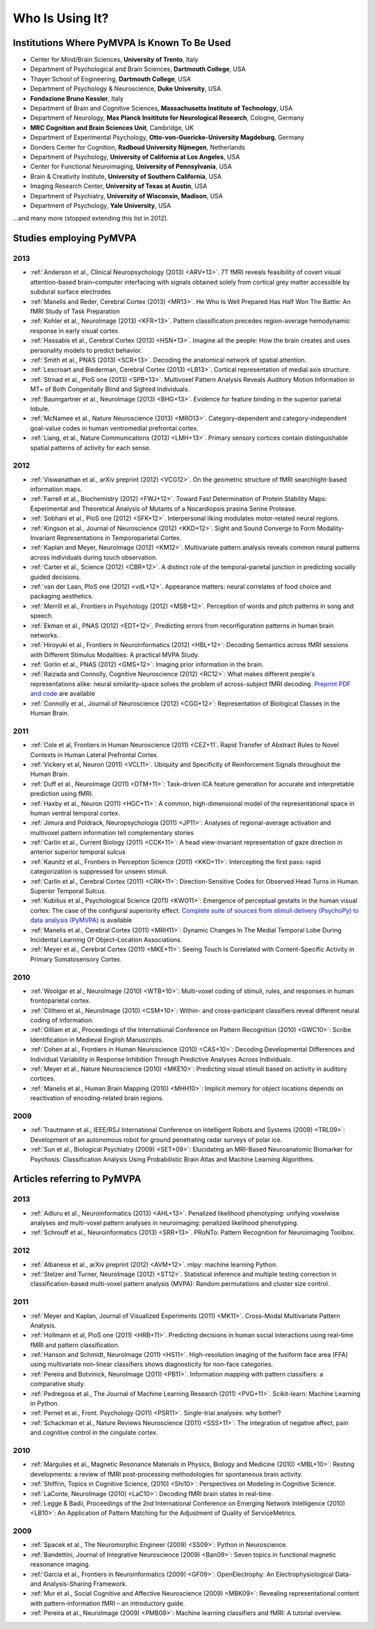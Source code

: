 .. -*- mode: rst; fill-column: 78; indent-tabs-mode: nil -*-
.. vi: set ft=rst sts=4 ts=4 sw=4 et tw=79:
  ### ### ### ### ### ### ### ### ### ### ### ### ### ### ### ### ### ### ###
  #
  #   See COPYING file distributed along with the PyMVPA package for the
  #   copyright and license terms.
  #
  ### ### ### ### ### ### ### ### ### ### ### ### ### ### ### ### ### ### ###


.. index:: Who is using it?, Publications
.. _chap_whoisusingit:

****************
Who Is Using It?
****************


.. only:: html

  If you are using PyMVPA or have published a study employing it, please leave a
  comment at the bottom of this page, if you want to be listed here as well.


Institutions Where PyMVPA Is Known To Be Used
=============================================

* Center for Mind/Brain Sciences, **University of Trento**, Italy
* Department of Psychological and Brain Sciences, **Dartmouth College**, USA
* Thayer School of Engineering, **Dartmouth College**, USA
* Department of Psychology & Neuroscience, **Duke University**, USA
* **Fondazione Bruno Kessler**, Italy
* Department of Brain and Cognitive Sciences, **Massachusetts Institute of
  Technology**, USA
* Department of Neurology, **Max Planck Insititute for Neurological Research**,
  Cologne, Germany
* **MRC Cognition and Brain Sciences Unit**, Cambridge, UK
* Department of Experimental Psychology, **Otto-von-Guericke-University
  Magdeburg**, Germany
* Donders Center for Cognition, **Radboud University Nijmegen**, Netherlands
* Department of Psychology, **University of California at Los Angeles**, USA
* Center for Functional Neuroimaging, **University of Pennsylvania**, USA
* Brain & Creativity Institute, **University of Southern California**, USA
* Imaging Research Center, **University of Texas at Austin**, USA
* Department of Psychiatry, **University of Wisconsin, Madison**, USA
* Department of Psychology, **Yale University**, USA

...and many more (stopped extending this list in 2012).


Studies employing PyMVPA
========================

2013
----

* :ref:`Anderson et al., Clinical Neuropsychology (2013) <ARV+13>`. 7T fMRI
  reveals feasibility of covert visual attention-based brain–computer
  interfacing with signals obtained solely from cortical grey matter accessible
  by subdural surface electrodes

* :ref:`Manelis and Reder, Cerebral Cortex (2013) <MR13>`.
  He Who Is Well Prepared Has Half Won The Battle: An fMRI Study of Task
  Preparation

* :ref:`Kohler et al., NeuroImage (2013) <KFR+13>`. Pattern classification
  precedes region-average hemodynamic response in early visual cortex.

* :ref:`Hassabis et al., Cerebral Cortex (2013) <HSN+13>`. Imagine all the
  people: How the brain creates and uses personality models to predict behavior.

* :ref:`Smith et al., PNAS (2013) <SCR+13>`. Decoding the anatomical network
  of spatial attention.

* :ref:`Lescroart and Biederman, Cerebral Cortex (2013) <LB13>`. Cortical
  representation of medial axis structure.

* :ref:`Strnad et al., PloS one (2013) <SPB+13>`. Multivoxel Pattern Analysis
  Reveals Auditory Motion Information in MT+ of Both Congenitally Blind and
  Sighted Individuals.

* :ref:`Baumgartner et al., NeuroImage (2013) <BHG+13>`. Evidence for feature
  binding in the superior parietal lobule.

* :ref:`McNamee et al., Nature Neuroscience (2013) <MRO13>`. Category-dependent
  and category-independent goal-value codes in human ventromedial prefrontal
  cortex.

* :ref:`Liang, et al., Nature Communications (2013) <LMH+13>`. Primary sensory
  cortices contain distinguishable spatial patterns of activity for each sense.

2012
----

* :ref:`Viswanathan et al., arXiv preprint (2012) <VCG12>`. On the geometric
  structure of fMRI searchlight-based information maps.

* :ref:`Farrell et al., Biochemistry (2012) <FWJ+12>`. Toward Fast Determination
  of Protein Stability Maps: Experimental and Theoretical Analysis of Mutants
  of a Nocardiopsis prasina Serine Protease.

* :ref:`Sobhani et al., PloS one (2012) <SFK+12>`. Interpersonal liking
  modulates motor-related neural regions.

* :ref:`Kingson et al., Journal of Neuroscience (2012) <KKD+12>`. Sight and
  Sound Converge to Form Modality-Invariant Representations in Temporoparietal
  Cortex.

* :ref:`Kaplan and Meyer, NeuroImage (2012) <KM12>`. Multivariate pattern
  analysis reveals common neural patterns across individuals during touch
  observation.

* :ref:`Carter et al., Science (2012) <CBR+12>`. A distinct role of the
  temporal-parietal junction in predicting socially guided decisions.

* :ref:`van der Laan, PloS one (2012) <vdL+12>`. Appearance matters: neural
  correlates of food choice and packaging aesthetics.

* :ref:`Merrill et al., Frontiers in Psychology (2012) <MSB+12>`.
  Perception of words and pitch patterns in song and speech.

* :ref:`Ekman et al., PNAS (2012) <EDT+12>`. Predicting errors from
  reconfiguration patterns in human brain networks.

* :ref:`Hiroyuki et al., Frontiers in Neuroinformatics (2012) <HBL+12>`:
  Decoding Semantics across fMRI sessions with Different Stimulus Modalities:
  A practical MVPA Study.

* :ref:`Gorlin et al., PNAS (2012) <GMS+12>`: Imaging prior information in the
  brain.

* :ref:`Raizada and Connolly, Cognitive Neuroscience (2012) <RC12>`: What
  makes different people's representations alike: neural similarity-space
  solves the problem of across-subject fMRI decoding.
  `Preprint PDF and code <http://raizadalab.org/publications.html>`__ are available

* :ref:`Connolly et al., Journal of Neuroscience (2012) <CGG+12>`:
  Representation of Biological Classes in the Human Brain.

2011
----

* :ref:`Cole et al, Frontiers in Human Neuroscience (2011) <CEZ+11`. Rapid
  Transfer of Abstract Rules to Novel Contexts in Human Lateral Prefrontal
  Cortex.

* :ref:`Vickery et al, Neuron (2011) <VCL11>`. Ubiquity and Specificity of
  Reinforcement Signals throughout the Human Brain.

* :ref:`Duff et al., NeuroImage (2011) <DTM+11>`: Task-driven ICA feature
  generation for accurate and interpretable prediction using fMRI.

* :ref:`Haxby et al., Neuron (2011) <HGC+11>`: A common, high-dimensional model
  of the representational space in human ventral temporal cortex.

* :ref:`Jimura and Poldrack, Neuropsychologia (2011) <JP11>`: Analyses of
  regional-average activation and multivoxel pattern information tell
  complementary stories

* :ref:`Carlin et al., Current Biology (2011) <CCK+11>`: A head view-invariant
  representation of gaze direction in anterior superior temporal sulcus

* :ref:`Kaunitz et al., Frontiers in Perception Science (2011) <KKO+11>`:
  Intercepting the first pass: rapid categorization is suppressed for unseen stimuli.

* :ref:`Carlin et al., Cerebral Cortex (2011) <CRK+11>`:
  Direction-Sensitive Codes for Observed Head Turns in Human Superior Temporal
  Sulcus.

* :ref:`Kubilius et al., Psychological Science (2011) <KWO11>`:
  Emergence of perceptual gestalts in the human visual cortex: The case of the
  configural superiority effect.
  `Complete suite of sources from stimuli delivery (PsychoPy) to data analysis (PyMVPA) <https://bitbucket.org/qbilius/confsup>`__
  is available

* :ref:`Manelis et al., Cerebral Cortex (2011) <MRH11>`: Dynamic Changes In
  The Medial Temporal Lobe During Incidental Learning Of Object–Location
  Associations.

* :ref:`Meyer et al., Cerebral Cortex (2011) <MKE+11>`: Seeing Touch Is
  Correlated with Content-Specific Activity in Primary Somatosensory Cortex.

2010
----

* :ref:`Woolgar et al., NeuroImage (2010) <WTB+10>`: Multi-voxel coding of
  stimuli, rules, and responses in human frontoparietal cortex.

* :ref:`Clithero et al., NeuroImage (2010) <CSM+10>`: Within- and
  cross-participant classifiers reveal different neural coding of information.

* :ref:`Gilliam et al., Proceedings of the International Conference on Pattern
  Recognition (2010) <GWC10>`: Scribe Identification in Medieval English
  Manuscripts.

* :ref:`Cohen at al., Frontiers in Human Neuroscience (2010) <CAS+10>`: Decoding
  Developmental Differences and Individual Variability in Response Inhibition
  Through Predictive Analyses Across Individuals.

* :ref:`Meyer et al., Nature Neuroscience (2010) <MKE10>`: Predicting visual
  stimuli based on activity in auditory cortices.

* :ref:`Manelis et al., Human Brain Mapping (2010) <MHH10>`: Implicit memory
  for object locations depends on reactivation of encoding-related brain
  regions.

2009
----

* :ref:`Trautmann et al., IEEE/RSJ International Conference on Intelligent
  Robots and Systems (2009) <TRL09>`: Development of an autonomous robot for
  ground penetrating radar surveys of polar ice.

* :ref:`Sun et al., Biological Psychiatry (2009) <SET+09>`: Elucidating an
  MRI-Based Neuroanatomic Biomarker for Psychosis: Classification Analysis
  Using Probabilistic Brain Atlas and Machine Learning Algorithms.


Articles referring to PyMVPA
============================

2013
----

* :ref:`Adluru et al., Neuroinformatics (2013) <AHL+13>`. Penalized likelihood
  phenotyping: unifying voxelwise analyses and multi-voxel pattern analyses in
  neuroimaging: penalized likelihood phenotyping.

* :ref:`Schrouff et al., Neuroinformatics (2013) <SRR+13>`. PRoNTo: Pattern
  Recognition for Neuroimaging Toolbox.

2012
----

* :ref:`Albanese et al., arXiv preprint (2012) <AVM+12>`. mlpy: machine learning
  Python.

* :ref:`Stelzer and Turner, NeuroImage (2012) <ST12>`. Statistical inference
  and multiple testing correction in classification-based multi-voxel pattern
  analysis (MVPA): Random permutations and cluster size control.

2011
----

* :ref:`Meyer and Kaplan, Journal of Visualized Experiments (2011) <MK11>`.
  Cross-Modal Multivariate Pattern Analysis.

* :ref:`Hollmann et al, PloS one (2011) <HRB+11>`. Predicting decisions in human
  social interactions using real-time fMRI and pattern classification.

* :ref:`Hanson and Schmidt, NeuroImage (2011) <HS11>`. High-resolution imaging
  of the fusiform face area (FFA) using multivariate non-linear classifiers
  shows diagnosticity for non-face categories.

* :ref:`Pereira and Botvinick, NeuroImage (2011) <PB11>`. Information mapping
  with pattern classifiers: a comparative study.

* :ref:`Pedregosa et al., The Journal of Machine Learning Research (2011)
  <PVG+11>`. Scikit-learn: Machine Learning in Python.

* :ref:`Pernet et al., Front. Psychology (2011) <PSR11>`. Single-trial analyses:
  why bother?

* :ref:`Schackman et al., Nature Reviews Neuroscience (2011) <SSS+11>`: The
  integration of negative affect, pain and cognitive control in the cingulate
  cortex.

2010
----

* :ref:`Margulies et al., Magnetic Resonance Materials in Physics, Biology and
  Medicine (2010) <MBL+10>`: Resting developments: a review of fMRI
  post-processing methodologies for spontaneous brain activity.

* :ref:`Shiffrin, Topics in Cognitive Science, (2010) <Shi10>`: Perspectives on
  Modeling in Cognitive Science.

* :ref:`LaConte, NeuroImage (2010) <LaC10>`: Decoding fMRI brain states in
  real-time.

* :ref:`Legge & Badii, Proceedings of the 2nd International Conference on
  Emerging Network Intelligence (2010) <LB10>`: An Application of Pattern
  Matching for the Adjustment of Quality of ServiceMetrics.

2009
----

* :ref:`Spacek et al., The Neuromorphic Engineer (2009) <SS09>`: Python in
  Neuroscience.

* :ref:`Bandettini, Journal of Integrative Neuroscience (2009) <Ban09>`: Seven
  topics in functional magnetic reasonance imaging.

* :ref:`Garcia et al., Frontiers in Neuroinformatics (2009) <GF09>`:
  OpenElectrophy: An Electrophysiological Data- and Analysis-Sharing Framework.

* :ref:`Mur et al., Social Cognitive and Affective Neuroscience (2009)
  <MBK09>`: Revealing representational content with pattern-information fMRI –
  an introductory guide.

* :ref:`Pereira et al., NeuroImage (2009) <PMB09>`: Machine learning
  classifiers and fMRI: A tutorial overview.
